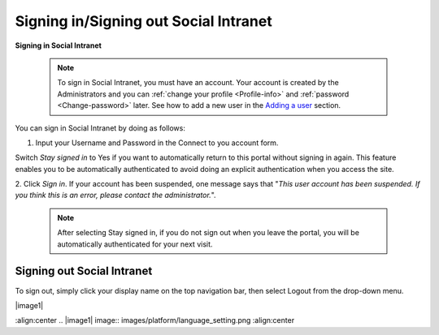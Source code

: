 .. _Signing-in-and-Signing-out:

=========================================
Signing in/Signing out Social Intranet
=========================================

**Signing in Social Intranet**

    .. note:: To sign in Social Intranet, you must have an account. Your account is created by the Administrators and you can :ref:`change your profile <Profile-info>` and :ref:`password <Change-password>` later.
				See how to add a new user in the `Adding a user <#PLFUserGuide.AdministeringeXoPlatform.ManagingYourOrganization.AddingUser>`__ section.

You can sign in Social Intranet by doing as follows:
|image0|

1. Input your Username and Password in the Connect to you account form.

Switch *Stay signed in* to Yes if you want to automatically return to this
portal without signing in again. This feature enables you to be
automatically authenticated to avoid doing an explicit authentication
when you access the site.

2. Click *Sign in*. If your account has been suspended, one message says that
"*This user account has been suspended. If you think this is an error,
please contact the administrator.*\ ".

    .. note:: After selecting Stay signed in, if you do not sign out when you leave the portal, you will be automatically authenticated for your next visit.

Signing out Social Intranet
~~~~~~~~~~~~~~~~~~~~~~~~~~~~~~~

To sign out, simply click your display name on the top navigation bar,
then select Logout from the drop-down menu.

|image1|


.. |image0| image:: images/platform/language_setting.png
:align:center
.. |image1| image:: images/platform/language_setting.png
:align:center
